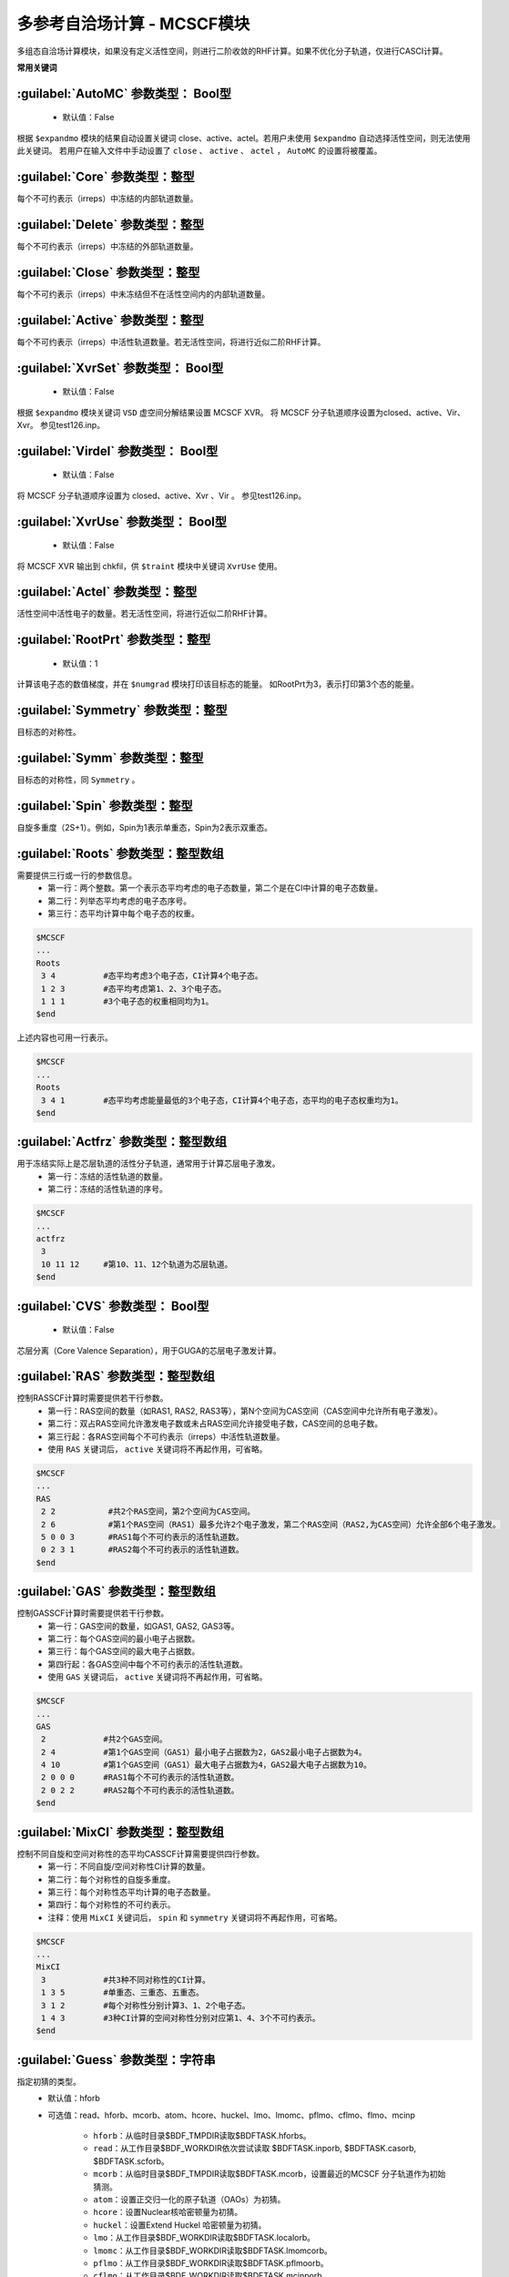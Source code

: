 多参考自洽场计算 - MCSCF模块
===============================================

多组态自洽场计算模块，如果没有定义活性空间，则进行二阶收敛的RHF计算。如果不优化分子轨道，仅进行CASCI计算。

**常用关键词**

:guilabel:`AutoMC` 参数类型： Bool型
------------------------------------------------
 * 默认值：False

根据 ``$expandmo`` 模块的结果自动设置关键词 close、active、actel。若用户未使用 ``$expandmo`` 自动选择活性空间，则无法使用此关键词。
若用户在输入文件中手动设置了 ``close`` 、 ``active`` 、 ``actel`` ， ``AutoMC`` 的设置将被覆盖。

:guilabel:`Core` 参数类型：整型
------------------------------------------------
每个不可约表示（irreps）中冻结的内部轨道数量。

:guilabel:`Delete` 参数类型：整型
------------------------------------------------
每个不可约表示（irreps）中冻结的外部轨道数量。

:guilabel:`Close` 参数类型：整型
------------------------------------------------
每个不可约表示（irreps）中未冻结但不在活性空间内的内部轨道数量。

:guilabel:`Active` 参数类型：整型
------------------------------------------------
每个不可约表示（irreps）中活性轨道数量。若无活性空间，将进行近似二阶RHF计算。

:guilabel:`XvrSet` 参数类型： Bool型
------------------------------------------------
 * 默认值：False

根据 ``$expandmo`` 模块关键词 ``VSD`` 虚空间分解结果设置 MCSCF XVR。 将 MCSCF 分子轨道顺序设置为closed、active、Vir、Xvr。
参见test126.inp。

:guilabel:`Virdel` 参数类型： Bool型
------------------------------------------------
 * 默认值：False

将 MCSCF 分子轨道顺序设置为 closed、active、Xvr 、Vir 。
参见test126.inp。

:guilabel:`XvrUse` 参数类型： Bool型
------------------------------------------------
 * 默认值：False

将 MCSCF XVR 输出到 chkfil，供 ``$traint`` 模块中关键词 ``XvrUse`` 使用。

:guilabel:`Actel` 参数类型：整型
------------------------------------------------
活性空间中活性电子的数量。若无活性空间，将进行近似二阶RHF计算。

:guilabel:`RootPrt` 参数类型：整型
------------------------------------------------
 * 默认值：1

计算该电子态的数值梯度，并在 ``$numgrad`` 模块打印该目标态的能量。
如RootPrt为3，表示打印第3个态的能量。

:guilabel:`Symmetry` 参数类型：整型
------------------------------------------------
目标态的对称性。

:guilabel:`Symm` 参数类型：整型
------------------------------------------------
目标态的对称性，同 ``Symmetry`` 。

:guilabel:`Spin` 参数类型：整型
------------------------------------------------
自旋多重度（2S+1）。例如，Spin为1表示单重态，Spin为2表示双重态。

:guilabel:`Roots` 参数类型：整型数组
------------------------------------------------
需要提供三行或一行的参数信息。
 - 第一行：两个整数。第一个表示态平均考虑的电子态数量，第二个是在CI中计算的电子态数量。
 - 第二行：列举态平均考虑的电子态序号。
 - 第三行：态平均计算中每个电子态的权重。

.. code-block:: bdf

     $MCSCF
     ...
     Roots
      3 4          #态平均考虑3个电子态，CI计算4个电子态。
      1 2 3        #态平均考虑第1、2、3个电子态。
      1 1 1        #3个电子态的权重相同均为1。
     $end

上述内容也可用一行表示。

.. code-block:: bdf

     $MCSCF
     ...
     Roots
      3 4 1        #态平均考虑能量最低的3个电子态，CI计算4个电子态，态平均的电子态权重均为1。
     $end

:guilabel:`Actfrz` 参数类型：整型数组
------------------------------------------------
用于冻结实际上是芯层轨道的活性分子轨道，通常用于计算芯层电子激发。
 - 第一行：冻结的活性轨道的数量。
 - 第二行：冻结的活性轨道的序号。

.. code-block:: bdf

     $MCSCF
     ...
     actfrz
      3
      10 11 12     #第10、11、12个轨道为芯层轨道。
     $end

:guilabel:`CVS` 参数类型： Bool型
------------------------------------------------
 * 默认值：False

芯层分离（Core Valence Separation），用于GUGA的芯层电子激发计算。

:guilabel:`RAS` 参数类型：整型数组
------------------------------------------------
控制RASSCF计算时需要提供若干行参数。
 - 第一行：RAS空间的数量（如RAS1, RAS2, RAS3等），第N个空间为CAS空间（CAS空间中允许所有电子激发）。
 - 第二行：双占RAS空间允许激发电子数或未占RAS空间允许接受电子数，CAS空间的总电子数。
 - 第三行起：各RAS空间每个不可约表示（irreps）中活性轨道数量。
 - 使用 ``RAS`` 关键词后， ``active`` 关键词将不再起作用，可省略。

.. code-block:: bdf

     $MCSCF
     ...
     RAS
      2 2	    #共2个RAS空间，第2个空间为CAS空间。
      2 6	    #第1个RAS空间（RAS1）最多允许2个电子激发，第二个RAS空间（RAS2,为CAS空间）允许全部6个电子激发。
      5 0 0 3	    #RAS1每个不可约表示的活性轨道数。
      0 2 3 1	    #RAS2每个不可约表示的活性轨道数。
     $end

:guilabel:`GAS` 参数类型：整型数组
------------------------------------------------
控制GASSCF计算时需要提供若干行参数。
 - 第一行：GAS空间的数量，如GAS1, GAS2, GAS3等。
 - 第二行：每个GAS空间的最小电子占据数。
 - 第三行：每个GAS空间的最大电子占据数。
 - 第四行起：各GAS空间中每个不可约表示的活性轨道数。
 - 使用 ``GAS`` 关键词后， ``active`` 关键词将不再起作用，可省略。

.. code-block:: bdf

     $MCSCF
     ...
     GAS
      2 	   #共2个GAS空间。
      2 4          #第1个GAS空间（GAS1）最小电子占据数为2，GAS2最小电子占据数为4。
      4 10         #第1个GAS空间（GAS1）最大电子占据数为4，GAS2最大电子占据数为10。
      2 0 0 0      #RAS1每个不可约表示的活性轨道数。
      2 0 2 2      #RAS2每个不可约表示的活性轨道数。
     $end

:guilabel:`MixCI` 参数类型：整型数组
------------------------------------------------
控制不同自旋和空间对称性的态平均CASSCF计算需要提供四行参数。
 - 第一行：不同自旋/空间对称性CI计算的数量。
 - 第二行：每个对称性的自旋多重度。
 - 第三行：每个对称性态平均计算的电子态数量。
 - 第四行：每个对称性的不可约表示。
 - 注释：使用 ``MixCI`` 关键词后， ``spin`` 和 ``symmetry`` 关键词将不再起作用，可省略。

.. code-block:: bdf

     $MCSCF
     ...
     MixCI
      3            #共3种不同对称性的CI计算。
      1 3 5        #单重态、三重态、五重态。
      3 1 2        #每个对称性分别计算3、1、2个电子态。
      1 4 3        #3种CI计算的空间对称性分别对应第1、4、3个不可约表示。
     $end

:guilabel:`Guess` 参数类型：字符串
------------------------------------------------
指定初猜的类型。
 * 默认值：hforb
 * 可选值：read、hforb、mcorb、atom、hcore、huckel、lmo、lmomc、pflmo、cflmo、flmo、mcinp

    - ``hforb``：从临时目录$BDF_TMPDIR读取$BDFTASK.hforbs。
    - ``read``：从工作目录$BDF_WORKDIR依次尝试读取 $BDFTASK.inporb, $BDFTASK.casorb, $BDFTASK.scforb。
    - ``mcorb``：从临时目录$BDF_TMPDIR读取$BDFTASK.mcorb，设置最近的MCSCF 分子轨道作为初始猜测。
    - ``atom``：设置正交归一化的原子轨道（OAOs）为初猜。
    - ``hcore``：设置Nuclear核哈密顿量为初猜。
    - ``huckel``：设置Extend Huckel 哈密顿量为初猜。
    - ``lmo``：从工作目录$BDF_WORKDIR读取$BDFTASK.localorb。
    - ``lmomc``：从工作目录$BDF_WORKDIR读取$BDFTASK.lmomcorb。
    - ``pflmo``：从工作目录$BDF_WORKDIR读取$BDFTASK.pflmoorb。
    - ``cflmo``：从工作目录$BDF_WORKDIR读取$BDFTASK.mcinporb。
    - ``flmo``：从工作目录$BDF_WORKDIR读取$BDFTASK.flmoorb。
    - ``mcinp``：从工作目录$BDF_WORKDIR读取$BDFTASK.mcinporb，按能量升序排序。

..
 【inporb仿佛或许已经删了吗】
 
:guilabel:`Direct` 参数类型： Bool型
------------------------------------------------
 * 默认值：False

在MCSCF计算的每个微迭代（micor-iteration）中进行一步直接CI计算（direct CI），适用于大体系CI计算。

:guilabel:`Molden` 参数类型： Bool型
------------------------------------------------
 * 默认值：False

将MCSCF轨道输出到.molden文件。

:guilabel:`iprtmo` 参数类型：整型
------------------------------------------------
 * 可选值：1、2

是否打印分子轨道系数。1为仅打印轨道能量和占据数；2为打印轨道能量、占据数和系数。

:guilabel:`UGA` 参数类型：Bool型
------------------------------------------------
 * 默认值：True

使用UGA作为CASCI求解器。

:guilabel:`iCI` 参数类型：Bool型
------------------------------------------------
 * 默认值：False

使用iCI作为CASCI求解器。

:guilabel:`iCIPT2` 参数类型：Bool型
------------------------------------------------
 * 默认值：False

将活性轨道作为关联轨道进行iCIPT2计算。

..
 :guilabel:`CFGICI` 参数类型：Bool型
 ------------------------------------------------
  * 默认值：False
 使用轨道 CFG (oCFG) 作为 iCI 或 iCIPT2 的初始态，而不是默认的 CSF 作为初始态进行iCI或iCIPT2计算。 
 参见test139.inp该关键词与 ``$xianci`` 的 ``readref`` 结合使用。 

:guilabel:`GUGA` 参数类型：Bool型
------------------------------------------------
 * 默认值：False

使用GUGA作为CASCI求解器。

:guilabel:`SOCCAS` 参数类型：Bool型
------------------------------------------------
 * 默认值：False

使用TUGA计算SO-CASSCF。

:guilabel:`SOCene` 参数类型：Bool型
------------------------------------------------
 * 默认值：True

计算所有电子态的SOC，目前只支持GUGA（默认，不需要设置 ``GUGA`` ），需要 ``$xuanyuan`` 模块进行SOC积分，例如：

.. code-block:: bdf

     $xuanyuan
     scalar
     heff
     3
     soint
     hsoc
     2
     $end
              
:guilabel:`SOCcri` 参数类型：浮点型
------------------------------------------------
 * 默认值：0.d0

设置SOCene的打印阈值。

:guilabel:`Actopt` 参数类型：整型
------------------------------------------------
 * 默认值：0
 * 可选值：0、1、2

    - 0：不在活性空间内部旋转活性轨道（active−active）进行优化，CASSCF计算中无需考虑，是默认设置。
    - 1：使用Werner方法或quasi-Newton方法在活性空间内部进行轨道优化（active−active轨道旋转）。
    - 2：使用Jacobi rotation方法在活性空间内部进行轨道优化（active−active轨道旋转）。
    - iCISCF计算需设置actopt为1或2.

:guilabel:`CIread` 参数类型：Bool型
------------------------------------------------
 * 默认值：False

除了第一次CI计算外，每一步CI计算都以前一个CI向量作为初始猜测。

:guilabel:`iCIread` 参数类型：Bool型
------------------------------------------------
 * 默认值：False

使用前一个iCI向量作为初始向量。默认不读取。

:guilabel:`NCIsave` 参数类型：整型
------------------------------------------------
 * 默认值：20000

CI哈密顿矩阵可保存在内存上的最大维数。如果CI维数大于NCIsave，则使用Davidson对角化方法。

..
 :guilabel:`SaveLoop` 参数类型：Bool型
 ------------------------------------------------
  * 默认值：False
 如果设置SaveLoop=true，则只计算一次LOOPs，并保存在磁盘上。使用Davidson对角化方法时，SaveLoop将自动设为true。

:guilabel:`Quasi` 参数类型：Bool型
------------------------------------------------
使用近似二阶方法Quasi-Newton方法进行轨道优化。
Quasi-Newton比Newton-Raphson等方法，需要的内存更少且分子轨道积分变换速度更快。

:guilabel:`Werner` 参数类型：Bool型
------------------------------------------------
 * 默认值：True

使用二阶的Werner非线性优化方法进行轨道优化，这是默认方法。
注意：请使用关键词Quasi检查结果，如果结果不同，请使用MOLPRO和MOLCAS等其他程序进行检查。

..
 :guilabel:`Mixopt` 参数类型：Bool型
 ------------------------------------------------
  * 默认值：False
 使用近似的二阶Werner非线性优化方法进行轨道优化。
 需与Werner联用，使用quasi进行分子轨道优化时，此设置无效。

..
 :guilabel:`Localmc` 参数类型：字符串
 ------------------------------------------------
  * 默认值：Ltopdown
  * 可选值：Ltopdown、Lmcnmo
    - Ltopdown：自上而下最小变化（top-down last-change）
    - Lmcnmo：对MRCIS的一阶约化密度矩阵进行块对角化
 使用局域 MCSCF方法进行轨道优化，只支持无对称性体系（ ``$compass`` 模块中使用关键字 ``nosym`` ）。

:guilabel:`Locpflmo` 参数类型：Bool型  
------------------------------------------------
 * 默认值：False

如果存在文件 $BDFTASK.pflmo，则使用该文件作为Ltopdown的初始LMOs。

:guilabel:`Locflmo` 参数类型：Bool型
------------------------------------------------
如果存在文件 $BDFTASK.flmo，则使用该文件作为Ltopdown的初始LMOs。

:guilabel:`NoLmocls` 参数类型：Bool型
------------------------------------------------
 * 默认值：False

使用Ltopdown时，不对MCSCF的双占空间进行局域化。

:guilabel:`NoLmoact` 参数类型：Bool型
------------------------------------------------
 * 默认值：False

使用Ltopdown时，不对MCSCF的活性空间进行局域化。

:guilabel:`NoLmovir` 参数类型：Bool型
------------------------------------------------
 * 默认值：False

使用Ltopdown时，不对MCSCF的虚空间进行局域化。

:guilabel:`Seleci` 参数类型：整型数组   
------------------------------------------------
指定CSF占据数进行sCI（selected CI）计算。
  - 第一行：设置选定CSF占据数（Nref）、进行sCI计算的活性轨道数和激发数。
  - 第二行至第Nref+1行：分别设置选定CSF的占据数，其中2、1、0分别对应双占轨道、单占轨道和空轨道。

.. code-block:: bdf

    $MCSCF
    ...
    SELEREF
    3 4 2
    2200 
    2110
    2020
    $end

也可以通过$BDF_WORKDIR文件夹中的$BDFTASK.select1、$BDFTASK.select2等文件设置不同自旋和空间对称性的CSF占据数。

.. code-block:: bdf

    $MCSCF
    ...
    SELEREF
    0 0 2  	#从文件select1或select2中读取CSF占据数，最多考虑2个电子的激发。
    $end

:guilabel:`SortAct` 参数类型：整型数组
------------------------------------------------
  - 第一行：设置需要转轨道的对数。
  - 第二行：设置需要转进活性空间的分子轨道的序号。
  - 第三行：设置需要转出活性空间的分子轨道的序号。

.. code-block:: bdf

    $MCSCF
    ...
    Sortact
    3
    10 15 20  	   #轨道10、15、20转进活性空间
    12 13 14       #轨道12、13、14转出活性空间
    $end

:guilabel:`Enesort` 参数类型：Bool型
------------------------------------------------
 * 默认值：False

按轨道能量对初始分子轨道重新排序。

:guilabel:`NoProperty` 参数类型：Bool型
------------------------------------------------
 * 默认值：False

不进行性质计算，保留CASSCF优化后的分子轨道，不生成自然轨道或准正则（quasi-canonical）轨道。

:guilabel:`Nature` 参数类型：Bool型
------------------------------------------------
 * 默认值：True

打印自然轨道。
注意：在 ``Localmc`` 计算中不能使用此选项。

:guilabel:`Qcmo` 参数类型：Bool型
------------------------------------------------
打印平均正则轨道。

:guilabel:`StateMO` 参数类型：整型
------------------------------------------------
 * 默认值：0

设置打印指定电子态的分子轨道，StateMO为0时表示打印态平均的分子轨道。

:guilabel:`MO2AO` 参数类型：Bool型
------------------------------------------------
将SCF分子轨道以非正交AO的形式输出到Molden格式文件，使用此关键字时仅输出Molden文件，不进行MCSCF计算。

..
 :guilabel:`AOintSort` 参数类型：Bool型
 ------------------------------------------------
  * 默认值：False
 对原子轨道积分AOINTs进行重排序，使得Nint=Nij*Nkl。使用此关键词时将改变原本保存的AOINTs。	【吗】

:guilabel:`IntCre` 参数类型：整型			
------------------------------------------------
更改保存AOINTs的内存大小。
maxint=int(maxint*intcre)，默认maxint为268435456。

:guilabel:`NoGrad` 参数类型：Bool型
------------------------------------------------
 * 默认值：False

轨道Hessian不存储到硬盘，轨道Hessian用于解析梯度计算。

:guilabel:`iCAS` 参数类型：字符串
------------------------------------------------
 * 默认值：MOM
 * 可选值：MOM、Hungary、SVD

基于MOM/SVD/Hungary使用iCAS方法在MCSCF迭代过程中检查非活性空间、活性空间和虚空间。

:guilabel:`Actadd` 参数类型：Bool型
------------------------------------------------
 * 默认值：False

当使用此关键字结合iCAS或SVD检查活性空间时，将视情况自动增大活性轨道数。

**参数关键词**

:guilabel:`Conv` 参数类型：浮点数组
------------------------------------------------
 * 默认值：1.d-8，1.d-4

CI优化和轨道梯度的收敛阈值。

.. code-block:: bdf

    $MCSCF
    ...
    Conv
    1.d-8 1.d-4
    $end

:guilabel:`Macit` 参数类型：整型
------------------------------------------------
 * 默认值：50

宏迭代的最大步数。

:guilabel:`Micit` 参数类型：整型
------------------------------------------------
 * 默认值：20

微迭代的最大步数，适用于精确二阶方法（Werner）和近似二阶方法（Quasi）。

:guilabel:`Mocit` 参数类型：整型
------------------------------------------------
设置iCAS微迭代的步数。

:guilabel:`CIiter` 参数类型：整型
------------------------------------------------
 * 默认值：200

CI Davidson迭代的最大步数。

:guilabel:`THRESHMAC` 参数类型：浮点型
------------------------------------------------
 * 默认值：1.d-8

CI优化的收敛阈值。

:guilabel:`THRESORB` 参数类型：浮点型
------------------------------------------------
 * 默认值：1.d-4

轨道梯度的收敛阈值。

:guilabel:`THRESCUT` 参数类型：浮点型
------------------------------------------------
 * 默认值：0.8

SVD值的阈值，用于衡量上一步轨道和当前轨道的匹配程度。如果SVD值小于此阈值，相应的分子轨道将被自动转出子空间。

:guilabel:`THRESICAS` 参数类型：浮点型
------------------------------------------------
 * 默认值：1.d-4

使用iCAS的阈值。当|E(n)-E(n+1)|大于此阈值时，才进行iCAS计算。

:guilabel:`CMIN` 参数类型：浮点型
------------------------------------------------
 * 默认值：1.d-4

UGA-CI和iCI的CSFs的截断阈值。

:guilabel:`ACTMIN` 参数类型：浮点型
------------------------------------------------
 * 默认值：1.d-6

iCI计算活性空间内分子轨道的Jacobi旋转的阈值。

:guilabel:`ENEONLY` 参数类型：Bool型
------------------------------------------------
 * 默认值：False

MCSCF将在达到CI优化阈值时收敛，不考虑轨道梯度。

:guilabel:`ORBONLY` 参数类型：Bool型
------------------------------------------------
 * 默认值：False

MCSCF将在在达到轨道梯度阈值时收敛，不考虑能量。

:guilabel:`GORBMAX` 参数类型：浮点型
------------------------------------------------
 * 默认值：1.d-4

最大轨道梯度的阈值。

:guilabel:`CSFCRI` 参数类型：浮点型
------------------------------------------------
 * 默认值：5.d-4

MCSCF优化后，将CI系数大于该阈值的CSF输出到$BDF_WORKDIR/BDFTASK.selecsf* 		

:guilabel:`PRTCRI` 参数类型：浮点型
------------------------------------------------
 * 默认值：0.05

MCSCF优化后，CI系数大于该阈值的CSF将打印到$BDF_WORKDIR/BDFTASK.out中。

:guilabel:`PRTITER` 参数类型：Bool型
------------------------------------------------
 * 默认值：False

每次宏迭代后将分子轨道输出至$BDFTASK.mciter.molden。
注意新产生的分子轨道文件将覆盖上一步的。


